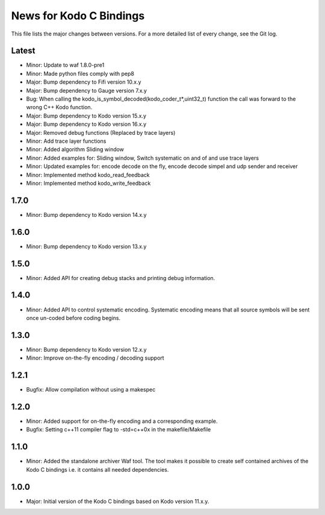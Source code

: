 News for Kodo C Bindings
========================

This file lists the major changes between versions. For a more detailed list
of every change, see the Git log.

Latest
------
* Minor: Update to waf 1.8.0-pre1
* Minor: Made python files comply with pep8
* Major: Bump dependency to Fifi version 10.x.y
* Major: Bump dependency to Gauge version 7.x.y
* Bug: When calling the kodo_is_symbol_decoded(kodo_coder_t*,uint32_t) function
  the call was forward to the wrong C++ Kodo function.
* Major: Bump dependency to Kodo version 15.x.y
* Major: Bump dependency to Kodo version 16.x.y
* Major: Removed debug functions (Replaced by trace layers)
* Minor: Add trace layer functions
* Minor: Added algorithm Sliding window
* Minor: Added examples for: Sliding window, Switch systematic on and of
  and use trace layers
* Minor: Updated examples for: encode decode on the fly, encode decode simpel
  and udp sender and receiver
* Minor: Implemented method kodo_read_feedback
* Minor: Implemented method kodo_write_feedback



1.7.0
-----
* Minor: Bump dependency to Kodo version 14.x.y

1.6.0
-----
* Minor: Bump dependency to Kodo version 13.x.y

1.5.0
-----
* Minor: Added API for creating debug stacks and printing debug information.

1.4.0
-----
* Minor: Added API to control systematic encoding. Systematic encoding means
  that all source symbols will be sent once un-coded before coding begins.

1.3.0
-----
* Minor: Bump dependency to Kodo version 12.x.y
* Minor: Improve on-the-fly encoding / decoding support

1.2.1
-----
* Bugfix: Allow compilation without using a makespec

1.2.0
-----
* Minor: Added support for on-the-fly encoding and a corresponding example.
* Bugfix: Setting c++11 compiler flag to -std=c++0x in the makefile/Makefile

1.1.0
-----
* Minor: Added the standalone archiver Waf tool. The tool makes it possible to
  create self contained archives of the Kodo C bindings i.e. it contains all
  needed dependencies.

1.0.0
-----
* Major: Initial version of the Kodo C bindings based on Kodo version 11.x.y.
